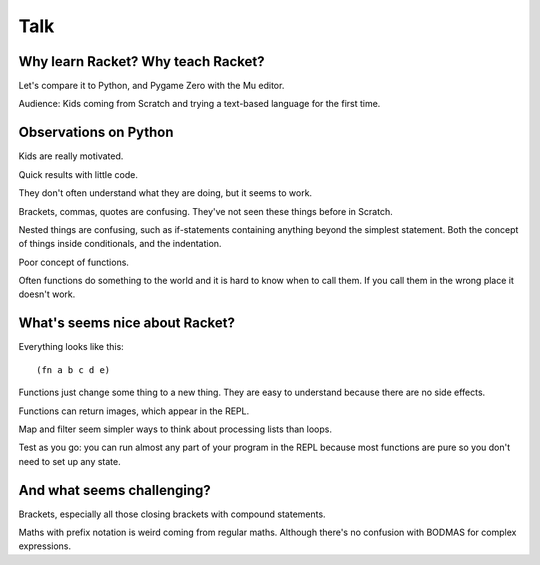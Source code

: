 .. _talk:

Talk
====

Why learn Racket? Why teach Racket? 
-----------------------------------

Let's compare it to Python, and Pygame Zero with the Mu editor.

Audience: Kids coming from Scratch and trying a text-based language
for the first time.

Observations on Python
----------------------

Kids are really motivated.

Quick results with little code.

They don't often understand what they are doing, but it seems to work.

Brackets, commas, quotes are confusing. They've not seen these things
before in Scratch.

Nested things are confusing, such as if-statements containing anything
beyond the simplest statement. Both the concept of things inside
conditionals, and the indentation.

Poor concept of functions.

Often functions do something to the world and it is hard to know when
to call them. If you call them in the wrong place it doesn't work.

What's seems nice about Racket?
-------------------------------

Everything looks like this::

  (fn a b c d e)

Functions just change some thing to a new thing. They are easy to
understand because there are no side effects.

Functions can return images, which appear in the REPL. 

Map and filter seem simpler ways to think about processing lists
than loops. 

Test as you go: you can run almost any part of your program in the
REPL because most functions are pure so you don't need to set up any
state.

And what seems challenging?
---------------------------

Brackets, especially all those closing brackets with compound
statements.

Maths with prefix notation is weird coming from regular
maths. Although there's no confusion with BODMAS for complex
expressions.

